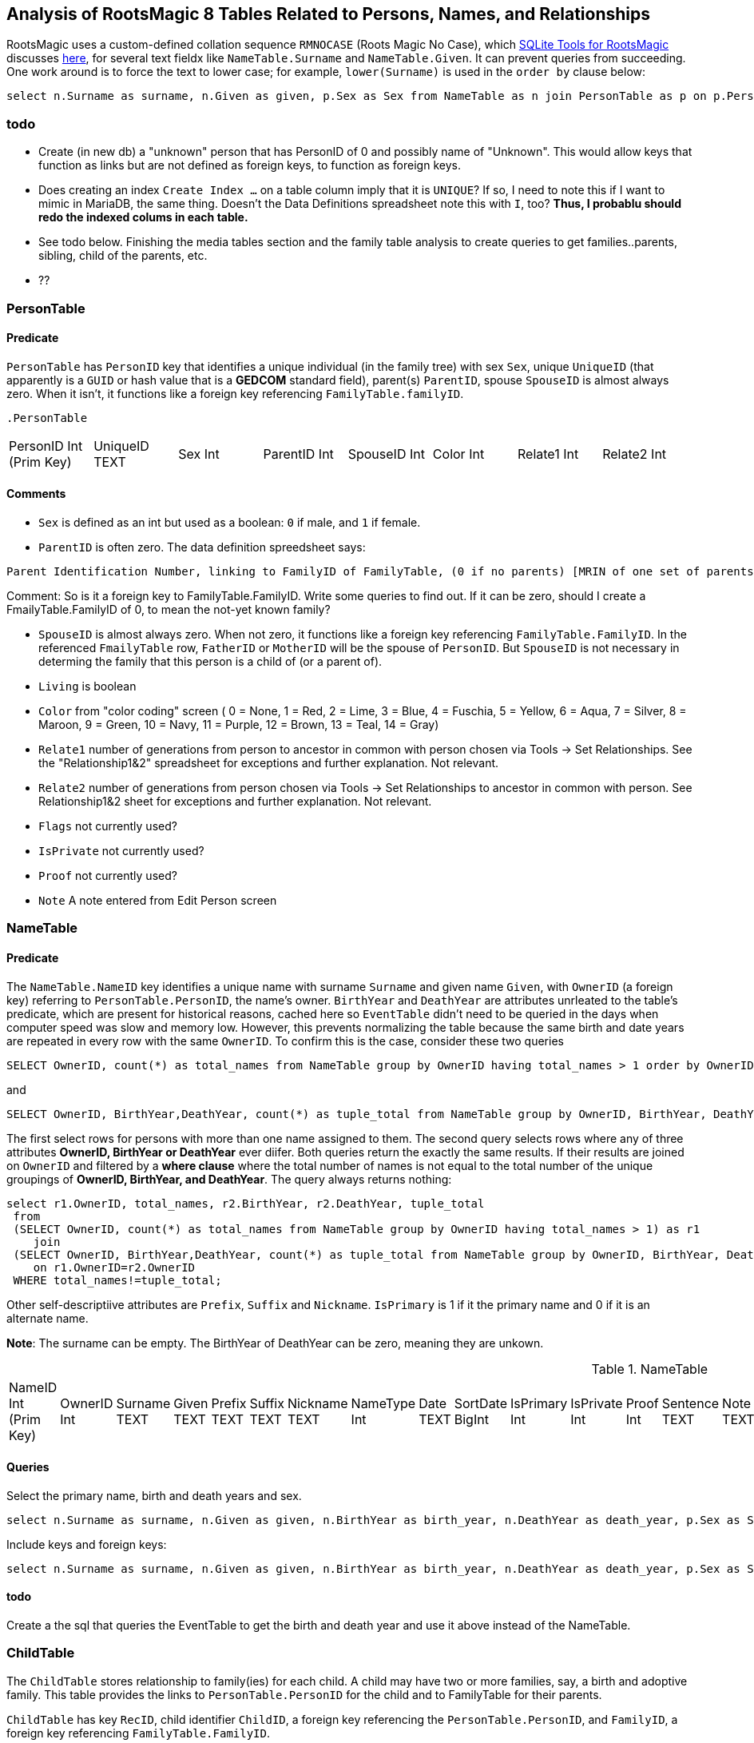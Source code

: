 
== Analysis of RootsMagic 8 Tables Related to Persons, Names, and Relationships

RootsMagic uses a custom-defined collation sequence `RMNOCASE` (Roots Magic No Case), which https://sqlitetoolsforrootsmagic.com/RMNOCASE-faking-it-in-SQLite-Expert-command-line-shell-et-al/[SQLite Tools for RootsMagic]
discusses https://sqlitetoolsforrootsmagic.com/RMNOCASE-faking-it-in-SQLite-Expert-command-line-shell-et-al/[here], for several text fieldx like `NameTable.Surname` and `NameTable.Given`. It can prevent queries from succeeding. One work around is to force the text to lower case; for example, `lower(Surname)` is
used in the `order by` clause below:

[source, sql]
----
select n.Surname as surname, n.Given as given, p.Sex as Sex from NameTable as n join PersonTable as p on p.PersonID=n.OwnerID where n.IsPrimary=1 order by lower(Surname), OwnerID, NameID;
----

=== todo

- Create (in new db) a "unknown" person that has PersonID of 0 and possibly name of "Unknown". This would allow keys that function as links but are not defined as foreign keys, to function as foreign keys.
- Does creating an index `Create Index ...` on a table column imply that it is `UNIQUE`? If so, I need to note this if I want to mimic in MariaDB, the same thing. Doesn't the Data Definitions spreadsheet note this with `I`, too?
  *Thus, I probablu should redo the indexed colums in each table.*
- See todo below. Finishing the media tables section and the family table analysis to create queries to get families..parents, sibling, child of the parents, etc.
- ??

=== PersonTable

==== Predicate
`PersonTable` has `PersonID` key that identifies a unique individual (in the family tree) with sex `Sex`, unique `UniqueID` (that apparently is a `GUID` or hash value that is a **GEDCOM** standard field),
parent(s) `ParentID`, spouse `SpouseID` is almost always zero. When it isn't, it functions like a foreign key referencing `FamilyTable.familyID`. 

 .PersonTable
[width="99%"]
|===
|PersonID Int (Prim Key) |UniqueID TEXT |Sex Int |ParentID Int |SpouseID Int |Color Int |Relate1 Int |Relate2 Int
|Flags Int |Living Int |IsPrivate Int |Proof Int |Bookmark Int |Note TEXT |UTCModDate Float
|===

==== Comments

- `Sex` is defined as an int but used as a boolean: `0` if male, and `1` if female.
- `ParentID` is often zero. The data definition spreedsheet says:

----
Parent Identification Number, linking to FamilyID of FamilyTable, (0 if no parents) [MRIN of one set of parents, possibly last active in Pedigree view or when selected via Parents Status Bar, others?]
----

Comment: So is it a foreign key to FamilyTable.FamilyID. Write some queries to find out. If it can be zero, should I create a FmailyTable.FamilyID of 0, to mean the not-yet known family?

- `SpouseID` is almost always zero. When not zero, it functions like a foreign key referencing `FamilyTable.FamilyID`. In the referenced `FmailyTable` row, `FatherID` or `MotherID` will be 
   the spouse of `PersonID`. But `SpouseID` is not necessary in determing the family that this person is a child of (or a parent of).
- `Living` is boolean 
- `Color`
  from "color coding" screen ( 0 = None,  1 = Red,  2 = Lime,  3 = Blue,  4 = Fuschia,  5 = Yellow,  6 = Aqua,  7 = Silver,  8 = Maroon,  9 = Green, 10 = Navy, 11 = Purple, 12 = Brown, 13 = Teal, 14 = Gray)
- `Relate1`
  number of generations from person to ancestor in common with person chosen via Tools -> Set Relationships. See the "Relationship1&2" spreadsheet for exceptions and further explanation. Not relevant.
- `Relate2`
  number of generations from person chosen via Tools -> Set Relationships to ancestor in common with person. See Relationship1&2 sheet for exceptions and further explanation. Not relevant.
- `Flags`
  not currently used?
- `IsPrivate`
  not currently used?
- `Proof`
  not currently used?
- `Note`
  A note entered from Edit Person screen

=== NameTable

==== Predicate
The `NameTable.NameID` key identifies a unique name with surname `Surname` and given name `Given`, with `OwnerID` (a foreign key) referring to `PersonTable.PersonID`, the name's owner.
`BirthYear` and `DeathYear` are attributes unrleated to the table's predicate, which are present for historical reasons, cached here so `EventTable` didn't need to be queried in the days when computer speed was slow
and memory low. However, this prevents normalizing the table because the same birth and date years are repeated in every row with the same `OwnerID`. To confirm this is the case, consider these two queries 

[source, sql]
----
SELECT OwnerID, count(*) as total_names from NameTable group by OwnerID having total_names > 1 order by OwnerID;
----

and

[source, sql]
----
SELECT OwnerID, BirthYear,DeathYear, count(*) as tuple_total from NameTable group by OwnerID, BirthYear, DeathYear having tuple_total > 1
----

The first select rows for persons with more than one name assigned to them. The second query selects rows where any of three attributes *OwnerID, BirthYear or DeathYear* ever diifer. Both queries return the exactly the same 
results. If their results are joined on `OwnerID` and filtered by a *where clause* where the total number of names is not equal to the total number of the unique groupings of *OwnerID, BirthYear, and DeathYear*.
The query always returns nothing:

[source, sql]
----
select r1.OwnerID, total_names, r2.BirthYear, r2.DeathYear, tuple_total
 from 
 (SELECT OwnerID, count(*) as total_names from NameTable group by OwnerID having total_names > 1) as r1
    join
 (SELECT OwnerID, BirthYear,DeathYear, count(*) as tuple_total from NameTable group by OwnerID, BirthYear, DeathYear having tuple_total > 1) as r2
    on r1.OwnerID=r2.OwnerID
 WHERE total_names!=tuple_total;
----

Other self-descriptiive attributes are `Prefix`, `Suffix` and `Nickname`. `IsPrimary` is 1 if it the primary name and 0 if it is an alternate name.

*Note*: The surname can be empty. The BirthYear of DeathYear can be zero, meaning they are unkown.

.NameTable
[width="99%",cols="17%,3%,4%,3%,3%,3%,4%,4%,3%,5%,4%,4%,3%,4%,3%,4%,4%,3%,4%,5%,4%,4%,5%",]
|===
|NameID Int (Prim Key) |OwnerID Int |Surname TEXT |Given TEXT |Prefix TEXT |Suffix TEXT |Nickname TEXT |NameType Int |Date TEXT |SortDate
BigInt |IsPrimary Int |IsPrivate Int |Proof Int |Sentence TEXT |Note TEXT |BirthYear Int |DeathYear Int |Display Int |Language TEXT
|UTCModDate Float |SurnameMP TEXT |GivenMP TEXT |NicknameMP TEXT
|===

==== Queries
Select the primary name, birth and death years and sex.

[source, sql]
----
select n.Surname as surname, n.Given as given, n.BirthYear as birth_year, n.DeathYear as death_year, p.Sex as Sex from NameTable as n join PersonTable as p on p.PersonID=n.OwnerID where n.IsPrimary=1 order by lower(Surname), OwnerID, NameID;
----

Include keys and foreign keys:

[source]
----
select n.Surname as surname, n.Given as given, n.BirthYear as birth_year, n.DeathYear as death_year, p.Sex as Sex, n.OwnerID as OwnerId, n.NameID as NameId from NameTable as n join PersonTable as p on p.PersonID=n.OwnerID where n.IsPrimary=1 order by lower(Surname), OwnerID, NameID;
----

==== todo

Create a the sql that queries the EventTable to get the birth and death year and use it above instead of the NameTable.

=== ChildTable 

The `ChildTable` stores relationship to family(ies) for each child. A child may have two or more families, say, a birth and adoptive family. This table provides the links to `PersonTable.PersonID` for the child and to FamilyTable for their parents.

`ChildTable` has key `RecID`, child identifier `ChildID`, a foreign key referencing the `PersonTable.PersonID`, and `FamilyID`, a foreign key referencing `FamilyTable.FamilyID`. 

Comments: The queries below show that ChildID is an actual foreign key. It is never zero, and the row count of ChildTable equals the row count of the join of ChildTable to PersonTable on childID=PersonID.

[source]
----
sqlite> select count(*) from ChildTable as c join PersonTable p on c.ChildID=p.PersonID;
2147
sqlite> select count(*) from ChildTable;
2147
sqlite> select count(*) from ChildTable as c join PersonTable p on c.ChildID=p.PersonID;
2147
----

- `ChildID` foreign key referencing in `PersonTable.PersonID`.
- `FamilyID` references `FamilyTable.FamilyID` or Marriage Record Identication Number (MRIN). 
- `RelFather` the relationship to the father: 0-Birth,1-Adopted, 2- Step,etc
- `RelMother` the relationship to mother: 0-Birth,1-Adopted, 2- Step,etc
- `ChildOrder` 0 means in record order; 1,2,... revises the order for the family but 1000 also observed for child added w/o birthdate, and 501 sometimes noted when no other children in family.

These next three attributes are important:

- `IsPrivate` 0 or 1.	1 if Private checked in Parents pane of Edit Person dialog. Effect on reports is not apparent.
- `ProofFather` 0,1,2,3	Set by Proof listbox in Parents pane of Edit Persons. 0-blank, 1-Proven, 2-Disproven, 3-Disputed
- `ProofMother` 0,1,2,3	Set by Proof listbox in Parents pane of Edit Persons. 0-blank, 1-Proven, 2-Disproven, 3-Disputed
- `Note` unused?

.ChildTable
[width="97%",cols="16%,14%,14%,14%,14%,14%,14%",]
|===
|RecID Int (Prim Key) |ChildID Int |FamilyID Int |RelFather Int |RelMother Int |Chi ldOrder Int |Is Private Int
|===

==== Comments
All children with the same `FamilyID` have the same set of parents.  Not every `PersonID` appears in the `ChildTable`. Not every person has at least one parent; for example,
the olders ancestors don't have assigned parents.

The ChildTable has only 2047 rows. Thus only 2047 ChildIDs (which is a foreign key referencing PersonTable) out of 3086 occur in the ChildTable.

Can a child belong to more than one family? And what if a person does not yet have any or both assigned parents. In this case, there should be no entry for them in the `ChildTable` or `FamilyTable`.

select 
Question: 
The unique pair `FatherID` plus `MotherID` can have zero or more children (I believe). I doubt that a child is required to constitute a family, but this predicate for `FamilyTable` has not been verified.
Genealogical software does not, in general, does not directly concern itslef with issues like whether the offspring of a realtionship ever live with or grow up with their parents.

=== FamilyTable

`FamilyTable` has `FamilyID` key identifying each unique family, each couple that might (has?) produced children. `FatherID` and `MotherID` function like foreign keys referencing `PersonTable.PersonID`, but they
can be zero, meaning, I believe, that that parent is unknown. It is never true that both `FatherID` and `MotherID` are zero. Thus,

[source, sql]
----
select * from FamilyTable where FatherID=0 and MotherID=0;
----

will never return results. `ChildID` is almost always 0, so I don't know what it means. It references PersonID in a few rarer situations.

Question:

- For each couple, a "husband" and "wife" (or non-married couple), represented by their separate PersonID's in the PersonTable, link to the same row in the FamilyTable?  
- *{HusbandID, MotherID}* is a key-is it not?

.FamilyTable
[width="99%",cols="18%,5%,5%,4%,5%,5%,5%,4%,6%,6%,6%,7%,7%,7%,4%,6%",]
|===
|FamilyID Int (Prim Key) |FatherID Int |MotherID Int |ChildID Int |HusbOrder Int |WifeOrder Int |IsPrivate Int |Proof Int |SpouseLabel Int
|FatherLabel Int |MotherLabel Int |SpouseLabelStr TEXT |FatherLabelStr TEXT |MotherLabelStr TEXT |Note TEXT |UTCModDate Float
|===

- `FamilyID` primary key
- `FatherID` foreign key referencing `Person.TablePersonID` 
- `MotherID` foreign key referencing `Person.TablePersonID`
- `ChildID` id referencing `Person.TablePersonID`. 0 if no children exist.[RIN of one of children, possibly last active in Pedigree view, others?]
- `HusbOrder` husband order from rearrange spouses screen. 0 if never rearranged. [There are some oddities, such as value of 2, but only one husband?]
- `WifeOrder` wife order from rearrange Spouses screen (0 if never rearranged) [some oddities such as value of 2, but only one wife?]
- `IsPrivate` Private from Edit Person screen (0 = Not Private (unchecked), 1 = Private (checked))
- `Proof` Proof from Edit Person screen (0 = [blank], 1 = Proven, 2 = Disproven, 3 = Disputed)
- `SpouseLabel` not currently supported?
- `FatherLabel` husband label set from Edit Person screen (0 = Father, 1 = Husband, 2 = Partner).
- `MotherLabel` Wife label, from Edit Person screen (0 = Mother, 1 = Wife, 2 = Partner).
- `Note` Note from Edit Person screen

=== Media Tables todo 

== Conversion to JSON and XML
The https://github.com/FamilySearch/gedcom5-java[gedcom5-java] FamilySearch github repo has a `Gedcom2Json` convertor. It explains how to compile it using maven. Run it:

[source,bash]
----
$ java -cp target/gedcom.jar org.folg.gedcom.tools.Gedcom2Json -i k.ged -o k.json 
----

== Analysis of Tables Related to Downloaded Ancestry Media Files

== Todoes

=== DB Questions to Figure Out

Figure out if "family" means there must be a child. To test this use my Frankenstein tree. Give a wife to the son, but give them no children, expert and import to rootsmagic.
And create a SQL join statment, left or right join, to determine if there persons with no parents.

SQL to show persons with no children is also desired.

=== Ancestry Medis Files

Incorporate my notes for assigning Ancestry Media Gallery files to the correct person.

=== New DB with Forign Key Contraints

After figure out the question above, dump the Rootsmagic db and import it into a new DB that has the foreign key contraints described above.

=== Other 

- Look into an alternate solution of:

  - Github FamilySearch Converting GEDCOM 5 to GECOM X, and then

  - Github FamilySearch GEDCOM 5 Parser

  - Using Github FamilySearch PHP Gecom X library to extract the details.

- Look into Webtrees and its tables.

